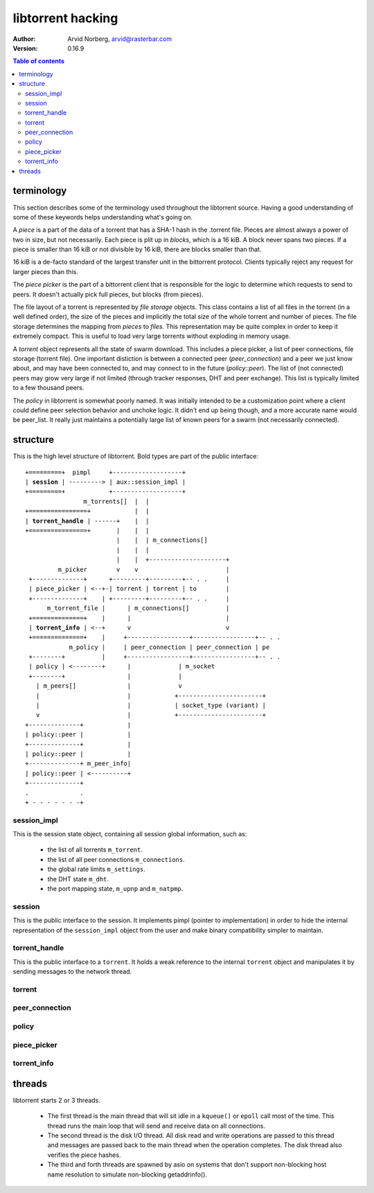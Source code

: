 ==================
libtorrent hacking
==================

:Author: Arvid Norberg, arvid@rasterbar.com
:Version: 0.16.9

.. contents:: Table of contents
  :depth: 2
  :backlinks: none

terminology
===========

This section describes some of the terminology used throughout the
libtorrent source. Having a good understanding of some of these keywords
helps understanding what's going on.

A *piece* is a part of the data of a torrent that has a SHA-1 hash in
the .torrent file. Pieces are almost always a power of two in size, but not
necessarily. Each piece is plit up in *blocks*, which is a 16 kiB. A block
never spans two pieces. If a piece is smaller than 16 kiB or not divisible
by 16 kiB, there are blocks smaller than that.

16 kiB is a de-facto standard of the largest transfer unit in the bittorrent
protocol. Clients typically reject any request for larger pieces than this.

The *piece picker* is the part of a bittorrent client that is responsible for
the logic to determine which requests to send to peers. It doesn't actually
pick full pieces, but blocks (from pieces).

The file layout of a torrent is represented by *file storage* objects. This
class contains a list of all files in the torrent (in a well defined order),
the size of the pieces and implicitly the total size of the whole torrent and
number of pieces. The file storage determines the mapping from *pieces*
to *files*. This representation may be quite complex in order to keep it extremely
compact. This is useful to load very large torrents without exploding in memory
usage.

A *torrent* object represents all the state of swarm download. This includes
a piece picker, a list of peer connections, file storage (torrent file). One
important distiction is between a connected peer (*peer_connection*) and a peer
we just know about, and may have been connected to, and may connect to in the
future (*policy::peer*). The list of (not connected) peers may grow very large
if not limited (through tracker responses, DHT and peer exchange). This list
is typically limited to a few thousand peers.

The *policy* in libtorrent is somewhat poorly named. It was initially intended
to be a customization point where a client could define peer selection behavior
and unchoke logic. It didn't end up being though, and a more accurate name would
be peer_list. It really just maintains a potentially large list of known peers
for a swarm (not necessarily connected).

structure
=========

This is the high level structure of libtorrent. Bold types are part of the public
interface:

.. parsed-literal::

	+=========+  pimpl     +-------------------+
	| **session** | ---------> | aux::session_impl |
	+=========+            +-------------------+
	                m_torrents[]  |  |
	+================+            |  |
	| **torrent_handle** | ------+    |  |
	+================+       |    |  |
	                         |    |  | m_connections[]
	                         |    |  |
	                         |    |  +---------------------+
	         m_picker        v    v                        |
	 +--------------+      +---------+---------+-- . .     |
	 | piece_picker | <--+-| torrent | torrent | to        |
	 +--------------+    | +---------+---------+-- . .     |
	      m_torrent_file |      | m_connections[]          |
	 +==============+    |      |                          |
	 | **torrent_info** | <--+      v                          v
	 +==============+    |     +-----------------+-----------------+-- . .
	            m_policy |     | peer_connection | peer_connection | pe
	 +--------+          |     +-----------------+-----------------+-- . .
	 | policy | <--------+      |             | m_socket
	 +--------+                 |             |
	   | m_peers[]              |             v
	   |                        |            +-----------------------+
	   |                        |            | socket_type (variant) |
	   v                        |            +-----------------------+
	+--------------+            |
	| policy::peer |            |
	+--------------+            |
	| policy::peer |            |
	+--------------+ m_peer_info|
	| policy::peer | <----------+
	+--------------+
	.              .
	+ - - - - - - -+

session_impl
------------

This is the session state object, containing all session global information, such as:

	* the list of all torrents ``m_torrent``.
	* the list of all peer connections ``m_connections``.
	* the global rate limits ``m_settings``.
	* the DHT state ``m_dht``.
	* the port mapping state, ``m_upnp`` and ``m_natpmp``.

session
-------

This is the public interface to the session. It implements pimpl (pointer to implementation)
in order to hide the internal representation of the ``session_impl`` object from the user and
make binary compatibility simpler to maintain.

torrent_handle
--------------

This is the public interface to a ``torrent``. It holds a weak reference to the internal
``torrent`` object and manipulates it by sending messages to the network thread.

torrent
-------

peer_connection
---------------

policy
------

piece_picker
------------

torrent_info
------------

threads
=======

libtorrent starts 2 or 3 threads.

 * The first thread is the main thread that will sit
   idle in a ``kqueue()`` or ``epoll`` call most of the time.
   This thread runs the main loop that will send and receive
   data on all connections.

 * The second thread is the disk I/O thread. All disk read and write operations
   are passed to this thread and messages are passed back to the main thread when
   the operation completes. The disk thread also verifies the piece hashes.

 * The third and forth threads are spawned by asio on systems that don't support
   non-blocking host name resolution to simulate non-blocking getaddrinfo().



